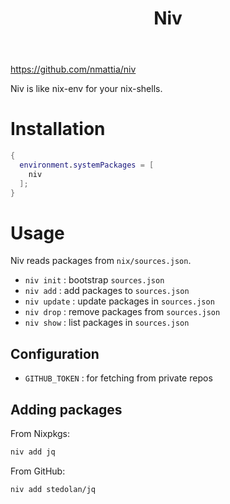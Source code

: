 #+title: Niv

https://github.com/nmattia/niv

Niv is like nix-env for your nix-shells.


* Installation

#+begin_src nix
  {
    environment.systemPackages = [
      niv
    ];
  }
#+end_src

* Usage

Niv reads packages from =nix/sources.json=.

+ =niv init= : bootstrap =sources.json=
+ =niv add= : add packages to =sources.json=
+ =niv update= : update packages in =sources.json=
+ =niv drop= : remove packages from =sources.json=
+ =niv show= : list packages in =sources.json=

** Configuration

+ =GITHUB_TOKEN= : for fetching from private repos


** Adding packages

From Nixpkgs:

#+begin_src sh
  niv add jq
#+end_src

From GitHub:

#+begin_src sh
  niv add stedolan/jq
#+end_src

